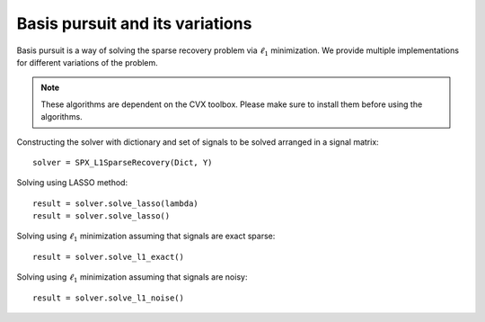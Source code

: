 Basis pursuit and its variations
==========================================

.. highlight:: matlab


Basis pursuit is a way of solving the sparse recovery
problem via :math:`\ell_1` minimization. We provide
multiple implementations for different variations of
the problem. 

.. note::

    These algorithms are dependent on the CVX toolbox.
    Please make sure to install them before using
    the algorithms.


Constructing the solver with dictionary and set of
signals to be solved arranged in a signal matrix::

    solver = SPX_L1SparseRecovery(Dict, Y)


Solving using LASSO method::

    result = solver.solve_lasso(lambda)
    result = solver.solve_lasso()


Solving using  :math:`\ell_1` minimization assuming that
signals are exact sparse::

    result = solver.solve_l1_exact()

Solving using  :math:`\ell_1` minimization assuming that
signals are noisy::

    result = solver.solve_l1_noise()


